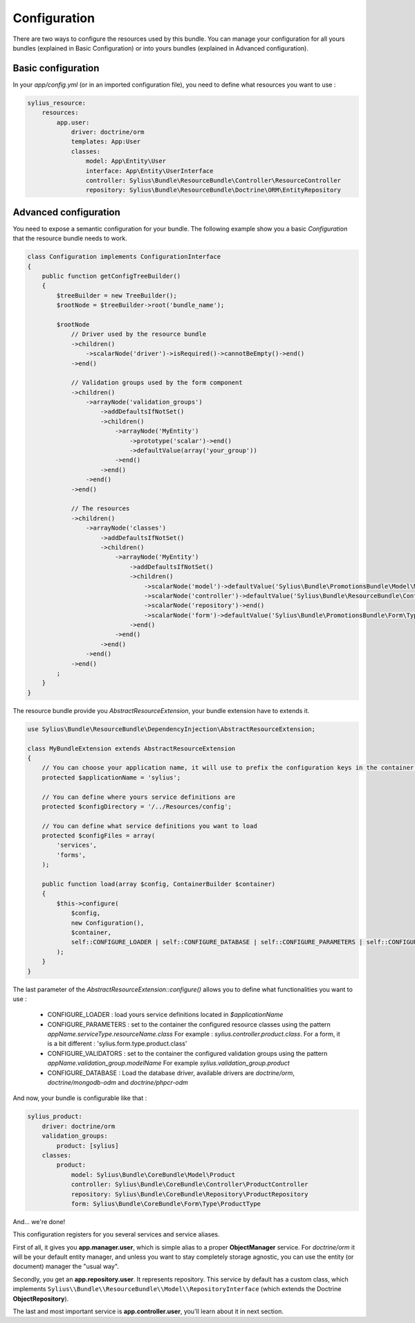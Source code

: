 Configuration
=============

There are two ways to configure the resources used by this bundle. You can manage your configuration for all yours bundles (explained in Basic Configuration) or into yours bundles (explained in Advanced configuration).

Basic configuration
-------------------

In your `app/config.yml` (or in an imported configuration file), you need to define what resources you want to use :

.. code-block:: yaml

    sylius_resource:
        resources:
            app.user:
                driver: doctrine/orm
                templates: App:User
                classes:
                    model: App\Entity\User
                    interface: App\Entity\UserInterface
                    controller: Sylius\Bundle\ResourceBundle\Controller\ResourceController
                    repository: Sylius\Bundle\ResourceBundle\Doctrine\ORM\EntityRepository

Advanced configuration
----------------------

You need to expose a semantic configuration for your bundle. The following example show you a basic `Configuration` that the resource bundle needs to work.

.. code-block:: php

    class Configuration implements ConfigurationInterface
    {
        public function getConfigTreeBuilder()
        {
            $treeBuilder = new TreeBuilder();
            $rootNode = $treeBuilder->root('bundle_name');

            $rootNode
                // Driver used by the resource bundle
                ->children()
                    ->scalarNode('driver')->isRequired()->cannotBeEmpty()->end()
                ->end()

                // Validation groups used by the form component
                ->children()
                    ->arrayNode('validation_groups')
                        ->addDefaultsIfNotSet()
                        ->children()
                            ->arrayNode('MyEntity')
                                ->prototype('scalar')->end()
                                ->defaultValue(array('your_group'))
                            ->end()
                        ->end()
                    ->end()
                ->end()

                // The resources
                ->children()
                    ->arrayNode('classes')
                        ->addDefaultsIfNotSet()
                        ->children()
                            ->arrayNode('MyEntity')
                                ->addDefaultsIfNotSet()
                                ->children()
                                    ->scalarNode('model')->defaultValue('Sylius\Bundle\PromotionsBundle\Model\MyEntity')->end()
                                    ->scalarNode('controller')->defaultValue('Sylius\Bundle\ResourceBundle\Controller\ResourceController')->end()
                                    ->scalarNode('repository')->end()
                                    ->scalarNode('form')->defaultValue('Sylius\Bundle\PromotionsBundle\Form\Type\MyformType')->end()
                                ->end()
                            ->end()
                        ->end()
                    ->end()
                ->end()
            ;
        }
    }

The resource bundle provide you `AbstractResourceExtension`, your bundle extension have to extends it.

.. code-block:: php

    use Sylius\Bundle\ResourceBundle\DependencyInjection\AbstractResourceExtension;

    class MyBundleExtension extends AbstractResourceExtension
    {
        // You can choose your application name, it will use to prefix the configuration keys in the container.
        protected $applicationName = 'sylius';

        // You can define where yours service definitions are
        protected $configDirectory = '/../Resources/config';

        // You can define what service definitions you want to load
        protected $configFiles = array(
            'services',
            'forms',
        );

        public function load(array $config, ContainerBuilder $container)
        {
            $this->configure(
                $config,
                new Configuration(),
                $container,
                self::CONFIGURE_LOADER | self::CONFIGURE_DATABASE | self::CONFIGURE_PARAMETERS | self::CONFIGURE_VALIDATORS
            );
        }
    }

The last parameter of the `AbstractResourceExtension::configure()` allows you to define what functionalities you want to use :

 * CONFIGURE_LOADER : load yours service definitions located in `$applicationName`
 * CONFIGURE_PARAMETERS : set to the container the configured resource classes using the pattern `appName.serviceType.resourceName.class`
   For example : `sylius.controller.product.class`. For a form, it is a bit different : 'sylius.form.type.product.class'
 * CONFIGURE_VALIDATORS : set to the container the configured validation groups using the pattern `appName.validation_group.modelName`
   For example `sylius.validation_group.product`
 * CONFIGURE_DATABASE : Load the database driver, available drivers are `doctrine/orm`, `doctrine/mongodb-odm` and `doctrine/phpcr-odm`

And now, your bundle is configurable like that :

.. code-block:: php

    sylius_product:
        driver: doctrine/orm
        validation_groups:
            product: [sylius]
        classes:
            product:
                model: Sylius\Bundle\CoreBundle\Model\Product
                controller: Sylius\Bundle\CoreBundle\Controller\ProductController
                repository: Sylius\Bundle\CoreBundle\Repository\ProductRepository
                form: Sylius\Bundle\CoreBundle\Form\Type\ProductType

And... we're done!

This configuration registers for you several services and service aliases.

First of all, it gives you **app.manager.user**, which is simple alias to a proper **ObjectManager** service.
For *doctrine/orm* it will be your default entity manager, and unless you want to stay completely storage agnostic, you can use
the entity (or document) manager the "usual way".

Secondly, you get an **app.repository.user**. It represents repository. This service by default has a custom class, which implements
``Sylius\\Bundle\\ResourceBundle\\Model\\RepositoryInterface`` (which extends the Doctrine **ObjectRepository**).

The last and most important service is **app.controller.user**, you'll learn about it in next section.